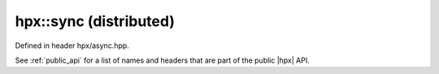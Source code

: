
..
    Copyright (C) 2022 Dimitra Karatza

    Distributed under the Boost Software License, Version 1.0. (See accompanying
    file LICENSE_1_0.txt or copy at http://www.boost.org/LICENSE_1_0.txt)

.. _modules_hpx/async_distributed/sync.hpp_api:

-------------------------------------------------------------------------------
hpx::sync (distributed)
-------------------------------------------------------------------------------

Defined in header hpx/async.hpp.

See :ref:`public_api` for a list of names and headers that are part of the public
|hpx| API.

.. autodoxygenfile:: hpx/async_distributed/sync.hpp
   :project: async_distributed

